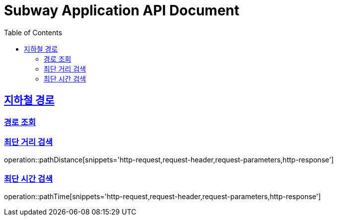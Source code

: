 = Subway Application API Document
:doctype: book
:icons: font
:source-highlighter: highlightjs
:toc: left
:toclevels: 2
:sectlinks:

[[path]]
== 지하철 경로

=== 경로 조회

=== 최단 거리 검색

operation::pathDistance[snippets='http-request,request-header,request-parameters,http-response']

=== 최단 시간 검색

operation::pathTime[snippets='http-request,request-header,request-parameters,http-response']
